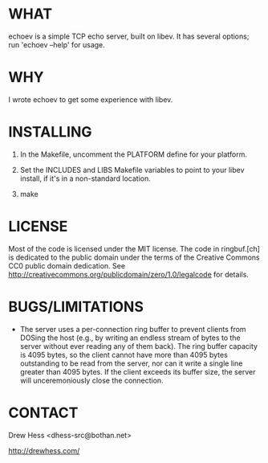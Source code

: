 * WHAT
  echoev is a simple TCP echo server, built on libev. It has several
  options; run 'echoev --help' for usage.

* WHY
  I wrote echoev to get some experience with libev.

* INSTALLING
  1. In the Makefile, uncomment the PLATFORM define for your platform.

  2. Set the INCLUDES and LIBS Makefile variables to point to your
     libev install, if it's in a non-standard location.

  3. make

* LICENSE
  Most of the code is licensed under the MIT license. The code in
  ringbuf.[ch] is dedicated to the public domain under the terms of
  the Creative Commons CC0 public domain dedication. See
  http://creativecommons.org/publicdomain/zero/1.0/legalcode for
  details.

* BUGS/LIMITATIONS
  - The server uses a per-connection ring buffer to prevent clients
    from DOSing the host (e.g., by writing an endless stream of bytes
    to the server without ever reading any of them back). The ring
    buffer capacity is 4095 bytes, so the client cannot have more than
    4095 bytes outstanding to be read from the server, nor can it
    write a single line greater than 4095 bytes. If the client exceeds
    its buffer size, the server will unceremoniously close the
    connection.


* CONTACT
  Drew Hess <dhess-src@bothan.net>

  http://drewhess.com/
